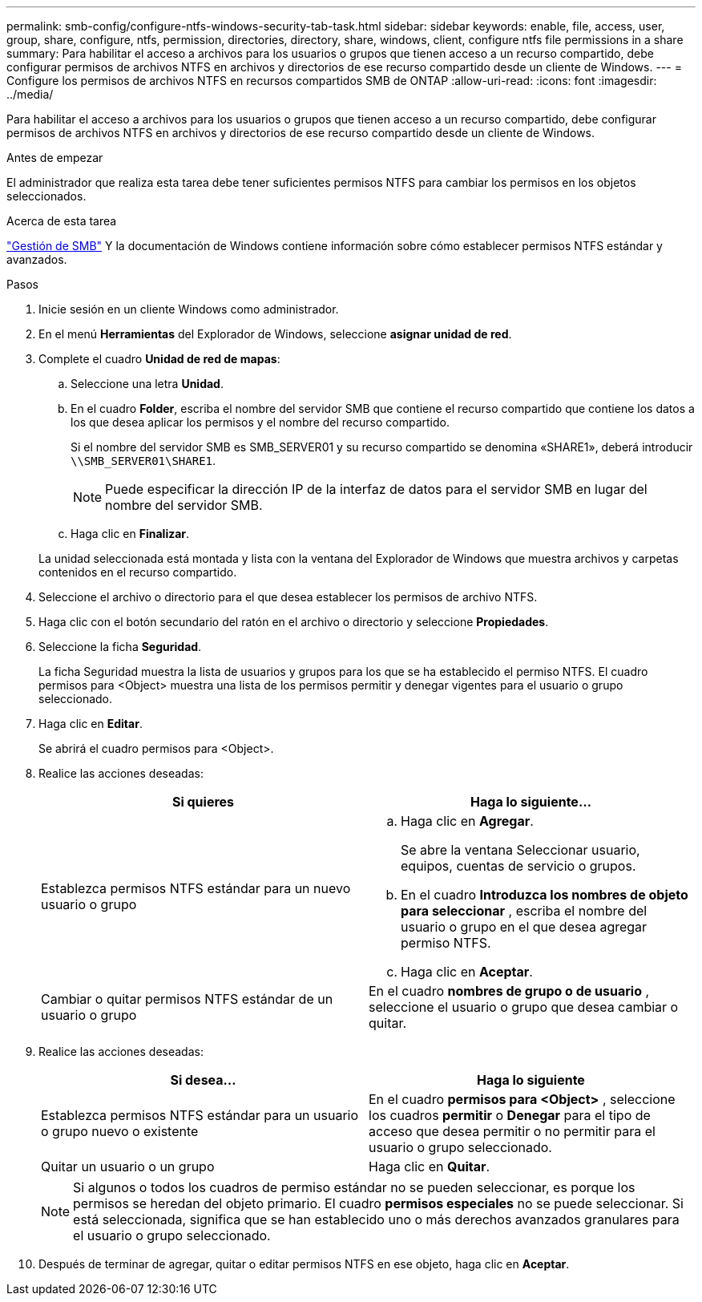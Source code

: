 ---
permalink: smb-config/configure-ntfs-windows-security-tab-task.html 
sidebar: sidebar 
keywords: enable, file, access, user, group, share, configure, ntfs, permission, directories, directory, share, windows, client, configure ntfs file permissions in a share 
summary: Para habilitar el acceso a archivos para los usuarios o grupos que tienen acceso a un recurso compartido, debe configurar permisos de archivos NTFS en archivos y directorios de ese recurso compartido desde un cliente de Windows. 
---
= Configure los permisos de archivos NTFS en recursos compartidos SMB de ONTAP
:allow-uri-read: 
:icons: font
:imagesdir: ../media/


[role="lead"]
Para habilitar el acceso a archivos para los usuarios o grupos que tienen acceso a un recurso compartido, debe configurar permisos de archivos NTFS en archivos y directorios de ese recurso compartido desde un cliente de Windows.

.Antes de empezar
El administrador que realiza esta tarea debe tener suficientes permisos NTFS para cambiar los permisos en los objetos seleccionados.

.Acerca de esta tarea
link:../smb-admin/index.html["Gestión de SMB"] Y la documentación de Windows contiene información sobre cómo establecer permisos NTFS estándar y avanzados.

.Pasos
. Inicie sesión en un cliente Windows como administrador.
. En el menú *Herramientas* del Explorador de Windows, seleccione *asignar unidad de red*.
. Complete el cuadro *Unidad de red de mapas*:
+
.. Seleccione una letra *Unidad*.
.. En el cuadro *Folder*, escriba el nombre del servidor SMB que contiene el recurso compartido que contiene los datos a los que desea aplicar los permisos y el nombre del recurso compartido.
+
Si el nombre del servidor SMB es SMB_SERVER01 y su recurso compartido se denomina «SHARE1», deberá introducir `\\SMB_SERVER01\SHARE1`.

+
[NOTE]
====
Puede especificar la dirección IP de la interfaz de datos para el servidor SMB en lugar del nombre del servidor SMB.

====
.. Haga clic en *Finalizar*.


+
La unidad seleccionada está montada y lista con la ventana del Explorador de Windows que muestra archivos y carpetas contenidos en el recurso compartido.

. Seleccione el archivo o directorio para el que desea establecer los permisos de archivo NTFS.
. Haga clic con el botón secundario del ratón en el archivo o directorio y seleccione *Propiedades*.
. Seleccione la ficha *Seguridad*.
+
La ficha Seguridad muestra la lista de usuarios y grupos para los que se ha establecido el permiso NTFS. El cuadro permisos para <Object> muestra una lista de los permisos permitir y denegar vigentes para el usuario o grupo seleccionado.

. Haga clic en *Editar*.
+
Se abrirá el cuadro permisos para <Object>.

. Realice las acciones deseadas:
+
|===
| Si quieres | Haga lo siguiente... 


 a| 
Establezca permisos NTFS estándar para un nuevo usuario o grupo
 a| 
.. Haga clic en *Agregar*.
+
Se abre la ventana Seleccionar usuario, equipos, cuentas de servicio o grupos.

.. En el cuadro *Introduzca los nombres de objeto para seleccionar* , escriba el nombre del usuario o grupo en el que desea agregar permiso NTFS.
.. Haga clic en *Aceptar*.




 a| 
Cambiar o quitar permisos NTFS estándar de un usuario o grupo
 a| 
En el cuadro *nombres de grupo o de usuario* , seleccione el usuario o grupo que desea cambiar o quitar.

|===
. Realice las acciones deseadas:
+
|===
| Si desea... | Haga lo siguiente 


 a| 
Establezca permisos NTFS estándar para un usuario o grupo nuevo o existente
 a| 
En el cuadro *permisos para <Object>* , seleccione los cuadros *permitir* o *Denegar* para el tipo de acceso que desea permitir o no permitir para el usuario o grupo seleccionado.



 a| 
Quitar un usuario o un grupo
 a| 
Haga clic en *Quitar*.

|===
+
[NOTE]
====
Si algunos o todos los cuadros de permiso estándar no se pueden seleccionar, es porque los permisos se heredan del objeto primario. El cuadro *permisos especiales* no se puede seleccionar. Si está seleccionada, significa que se han establecido uno o más derechos avanzados granulares para el usuario o grupo seleccionado.

====
. Después de terminar de agregar, quitar o editar permisos NTFS en ese objeto, haga clic en *Aceptar*.

